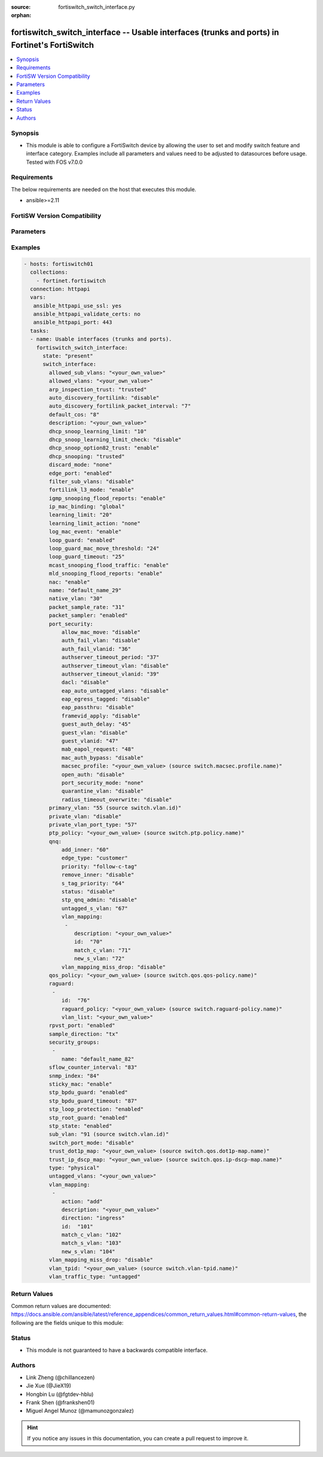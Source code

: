 :source: fortiswitch_switch_interface.py

:orphan:

.. fortiswitch_switch_interface:

fortiswitch_switch_interface -- Usable interfaces (trunks and ports) in Fortinet's FortiSwitch
++++++++++++++++++++++++++++++++++++++++++++++++++++++++++++++++++++++++++++++++++++++++++++++

.. versionadded:: 1.0.0

.. contents::
   :local:
   :depth: 1


Synopsis
--------
- This module is able to configure a FortiSwitch device by allowing the user to set and modify switch feature and interface category. Examples include all parameters and values need to be adjusted to datasources before usage. Tested with FOS v7.0.0



Requirements
------------
The below requirements are needed on the host that executes this module.

- ansible>=2.11


FortiSW Version Compatibility
-----------------------------


.. raw:: html

 <br>
 <table>
 <tr>
 <td></td>
 <td><code class="docutils literal notranslate">v7.0.0 </code></td>
 <td><code class="docutils literal notranslate">v7.0.1 </code></td>
 <td><code class="docutils literal notranslate">v7.0.2 </code></td>
 <td><code class="docutils literal notranslate">v7.0.3 </code></td>
 </tr>
 <tr>
 <td>fortiswitch_switch_interface</td>
 <td>yes</td>
 <td>yes</td>
 <td>yes</td>
 <td>yes</td>
 </tr>
 </table>
 <p>



Parameters
----------


.. raw:: html

    <ul>
    <li> <span class="li-head">enable_log</span> - Enable/Disable logging for task. <span class="li-normal">type: bool</span> <span class="li-required">required: false</span> <span class="li-normal">default: False</span> </li>
    <li> <span class="li-head">member_path</span> - Member attribute path to operate on. <span class="li-normal">type: str</span> </li>
    <li> <span class="li-head">member_state</span> - Add or delete a member under specified attribute path. <span class="li-normal">type: str</span> <span class="li-normal">choices: present, absent</span> </li>
    <li> <span class="li-head">state</span> - Indicates whether to create or remove the object. <span class="li-normal">type: str</span> <span class="li-required">required: true</span> <span class="li-normal">choices: present, absent</span> </li>
    <li> <span class="li-head">switch_interface</span> - Usable interfaces (trunks and ports). <span class="li-normal">type: dict</span> </li>
        <ul class="ul-self">
        <li> <span class="li-head">allowed_sub_vlans</span> - Sub-VLANs allowed to egress this interface. <span class="li-normal">type: str</span> </li>
        <li> <span class="li-head">allowed_vlans</span> - Allowed VLANs. <span class="li-normal">type: str</span> </li>
        <li> <span class="li-head">arp_inspection_trust</span> - Dynamic ARP Inspection (trusted or untrusted). <span class="li-normal">type: str</span> <span class="li-normal">choices: trusted, untrusted</span> </li>
        <li> <span class="li-head">auto_discovery_fortilink</span> - Enable/disable automatic FortiLink discovery mode. <span class="li-normal">type: str</span> <span class="li-normal">choices: disable, enable</span> </li>
        <li> <span class="li-head">auto_discovery_fortilink_packet_interval</span> - FortiLink packet interval for automatic discovery (3 - 300 sec). <span class="li-normal">type: int</span> </li>
        <li> <span class="li-head">default_cos</span> - Set default COS for untagged packets. <span class="li-normal">type: int</span> </li>
        <li> <span class="li-head">description</span> - Description. <span class="li-normal">type: str</span> </li>
        <li> <span class="li-head">dhcp_snoop_learning_limit</span> - Maximum DHCP IP learned on the interface. <span class="li-normal">type: int</span> </li>
        <li> <span class="li-head">dhcp_snoop_learning_limit_check</span> - Enable/Disable DHCP learning limit check on the interface. <span class="li-normal">type: str</span> <span class="li-normal">choices: disable, enable</span> </li>
        <li> <span class="li-head">dhcp_snoop_option82_trust</span> - Enable/Disable (allow/disallow) dhcp pkt with option82 on untrusted interface. <span class="li-normal">type: str</span> <span class="li-normal">choices: enable, disable</span> </li>
        <li> <span class="li-head">dhcp_snooping</span> - DHCP snooping interface (trusted or untrusted). <span class="li-normal">type: str</span> <span class="li-normal">choices: trusted, untrusted</span> </li>
        <li> <span class="li-head">discard_mode</span> - Configure discard mode for interface. <span class="li-normal">type: str</span> <span class="li-normal">choices: none, all-tagged, all-untagged</span> </li>
        <li> <span class="li-head">edge_port</span> - Enable/disable interface as edge port. <span class="li-normal">type: str</span> <span class="li-normal">choices: enabled, disabled</span> </li>
        <li> <span class="li-head">filter_sub_vlans</span> - Private VLAN or sub-VLAN based port type. <span class="li-normal">type: str</span> <span class="li-normal">choices: disable, enable</span> </li>
        <li> <span class="li-head">fortilink_l3_mode</span> - FortiLink L3 uplink port. <span class="li-normal">type: str</span> <span class="li-normal">choices: enable, disable</span> </li>
        <li> <span class="li-head">igmp_snooping_flood_reports</span> - Enable/disable flooding of IGMP snooping reports to this interface. <span class="li-normal">type: str</span> <span class="li-normal">choices: enable, disable</span> </li>
        <li> <span class="li-head">ip_mac_binding</span> - Enable/disable ip-mac-binding on this interaface. <span class="li-normal">type: str</span> <span class="li-normal">choices: global, enable, disable</span> </li>
        <li> <span class="li-head">learning_limit</span> - Limit the number of dynamic MAC addresses on this port. <span class="li-normal">type: int</span> </li>
        <li> <span class="li-head">learning_limit_action</span> - Enable/disable turning off this interface on learn limit violation. <span class="li-normal">type: str</span> <span class="li-normal">choices: none, shutdown</span> </li>
        <li> <span class="li-head">log_mac_event</span> - Enable/disable logging for dynamic MAC address events. <span class="li-normal">type: str</span> <span class="li-normal">choices: enable, disable</span> </li>
        <li> <span class="li-head">loop_guard</span> - Enable/disable loop guard protection. <span class="li-normal">type: str</span> <span class="li-normal">choices: enabled, disabled</span> </li>
        <li> <span class="li-head">loop_guard_mac_move_threshold</span> - Trigger loop guard if MAC move per second of this interface reaches this threshold. <span class="li-normal">type: int</span> </li>
        <li> <span class="li-head">loop_guard_timeout</span> - Loop guard disabling protection (min). <span class="li-normal">type: int</span> </li>
        <li> <span class="li-head">mcast_snooping_flood_traffic</span> - Enable/disable flooding of multicast snooping traffic to this interface. <span class="li-normal">type: str</span> <span class="li-normal">choices: enable, disable</span> </li>
        <li> <span class="li-head">mld_snooping_flood_reports</span> - Enable/disable flooding of MLD reports to this interface. <span class="li-normal">type: str</span> <span class="li-normal">choices: enable, disable</span> </li>
        <li> <span class="li-head">nac</span> - Enable/disable NAC in Fortilink mode. <span class="li-normal">type: str</span> <span class="li-normal">choices: enable, disable</span> </li>
        <li> <span class="li-head">name</span> - Interface name. <span class="li-normal">type: str</span> <span class="li-required">required: true</span> </li>
        <li> <span class="li-head">native_vlan</span> - Native (untagged) VLAN. <span class="li-normal">type: int</span> </li>
        <li> <span class="li-head">packet_sample_rate</span> - Packet sample rate (0 - 99999). <span class="li-normal">type: int</span> </li>
        <li> <span class="li-head">packet_sampler</span> - Enable/disable packet sampling. <span class="li-normal">type: str</span> <span class="li-normal">choices: enabled, disabled</span> </li>
        <li> <span class="li-head">port_security</span> - Configure port security. <span class="li-normal">type: dict</span> </li>
            <ul class="ul-self">
            <li> <span class="li-head">allow_mac_move</span> - Enable/disable allow mac move mode. <span class="li-normal">type: str</span> <span class="li-normal">choices: disable, enable</span> </li>
            <li> <span class="li-head">auth_fail_vlan</span> - Enable/disable auth_fail vlan. <span class="li-normal">type: str</span> <span class="li-normal">choices: disable, enable</span> </li>
            <li> <span class="li-head">auth_fail_vlanid</span> - Set auth_fail vlanid. <span class="li-normal">type: int</span> </li>
            <li> <span class="li-head">authserver_timeout_period</span> - Set authserver_timeout period. <span class="li-normal">type: int</span> </li>
            <li> <span class="li-head">authserver_timeout_vlan</span> - Enable/disable authserver_timeout vlan. <span class="li-normal">type: str</span> <span class="li-normal">choices: disable, enable</span> </li>
            <li> <span class="li-head">authserver_timeout_vlanid</span> - Set authserver_timeout vlanid. <span class="li-normal">type: int</span> </li>
            <li> <span class="li-head">dacl</span> - Enable/disable dynamic access control list mode. <span class="li-normal">type: str</span> <span class="li-normal">choices: disable, enable</span> </li>
            <li> <span class="li-head">eap_auto_untagged_vlans</span> - Enable/disable EAP auto-untagged-vlans mode. <span class="li-normal">type: str</span> <span class="li-normal">choices: disable, enable</span> </li>
            <li> <span class="li-head">eap_egress_tagged</span> - Enable/disable Egress frame tag. <span class="li-normal">type: str</span> <span class="li-normal">choices: disable, enable</span> </li>
            <li> <span class="li-head">eap_passthru</span> - Enable/disable EAP pass-through mode. <span class="li-normal">type: str</span> <span class="li-normal">choices: disable, enable</span> </li>
            <li> <span class="li-head">framevid_apply</span> - Enable/disable the capbility to apply the EAP/MAB frame vlan to the port native vlan. <span class="li-normal">type: str</span> <span class="li-normal">choices: disable, enable</span> </li>
            <li> <span class="li-head">guest_auth_delay</span> - Set guest auth delay. <span class="li-normal">type: int</span> </li>
            <li> <span class="li-head">guest_vlan</span> - Enable/disable guest vlan. <span class="li-normal">type: str</span> <span class="li-normal">choices: disable, enable</span> </li>
            <li> <span class="li-head">guest_vlanid</span> - Set guest vlanid. <span class="li-normal">type: int</span> </li>
            <li> <span class="li-head">mab_eapol_request</span> - Set MAB EAPOL Request. <span class="li-normal">type: int</span> </li>
            <li> <span class="li-head">mac_auth_bypass</span> - Enable/disable mac-authentication-bypass on this interaface. <span class="li-normal">type: str</span> <span class="li-normal">choices: disable, enable</span> </li>
            <li> <span class="li-head">macsec_profile</span> - macsec port profile. Source switch.macsec.profile.name. <span class="li-normal">type: str</span> </li>
            <li> <span class="li-head">open_auth</span> - Enable/disable open authentication on this interaface. <span class="li-normal">type: str</span> <span class="li-normal">choices: disable, enable</span> </li>
            <li> <span class="li-head">port_security_mode</span> - Security mode. <span class="li-normal">type: str</span> <span class="li-normal">choices: none, 802.1X, 802.1X-mac-based, macsec</span> </li>
            <li> <span class="li-head">quarantine_vlan</span> - Enable/disable Quarantine VLAN detection. <span class="li-normal">type: str</span> <span class="li-normal">choices: disable, enable</span> </li>
            <li> <span class="li-head">radius_timeout_overwrite</span> - Enable/disable radius server session timeout to overwrite local timeout. <span class="li-normal">type: str</span> <span class="li-normal">choices: disable, enable</span> </li>
            </ul>
        <li> <span class="li-head">primary_vlan</span> - Private VLAN to host. Source switch.vlan.id. <span class="li-normal">type: int</span> </li>
        <li> <span class="li-head">private_vlan</span> - Configure private VLAN. <span class="li-normal">type: str</span> <span class="li-normal">choices: disable, promiscuous, sub-vlan</span> </li>
        <li> <span class="li-head">private_vlan_port_type</span> - Private VLAN or sub-VLAN based port type. <span class="li-normal">type: int</span> </li>
        <li> <span class="li-head">ptp_policy</span> - PTP policy. Source switch.ptp.policy.name. <span class="li-normal">type: str</span> </li>
        <li> <span class="li-head">qnq</span> - Configure QinQ. <span class="li-normal">type: dict</span> </li>
            <ul class="ul-self">
            <li> <span class="li-head">add_inner</span> - Add inner-tag for untagged packets upon ingress. <span class="li-normal">type: int</span> </li>
            <li> <span class="li-head">edge_type</span> - Choose edge type. <span class="li-normal">type: str</span> <span class="li-normal">choices: customer</span> </li>
            <li> <span class="li-head">priority</span> - Follow S-Tag or C-Tag"s priority. <span class="li-normal">type: str</span> <span class="li-normal">choices: follow-c-tag, follow-s-tag</span> </li>
            <li> <span class="li-head">remove_inner</span> - Remove inner-tag upon egress. <span class="li-normal">type: str</span> <span class="li-normal">choices: disable, enable</span> </li>
            <li> <span class="li-head">s_tag_priority</span> - Set priority value if packets follow S-Tag"s priority. <span class="li-normal">type: int</span> </li>
            <li> <span class="li-head">status</span> - Enable/Disable QinQ mode. <span class="li-normal">type: str</span> <span class="li-normal">choices: disable, enable</span> </li>
            <li> <span class="li-head">stp_qnq_admin</span> - Enable/Disable QnQ to manage STP admin status. <span class="li-normal">type: str</span> <span class="li-normal">choices: disable, enable</span> </li>
            <li> <span class="li-head">untagged_s_vlan</span> - Add s-vlan to untagged packet. <span class="li-normal">type: int</span> </li>
            <li> <span class="li-head">vlan_mapping</span> - Configure Vlan Mapping. <span class="li-normal">type: list</span> <span style="font-family:'Courier New'" class="li-required">member_path: qnq/vlan_mapping:id</span> </li>
                <ul class="ul-self">
                <li> <span class="li-head">description</span> - Description of Mapping entry. <span class="li-normal">type: str</span> </li>
                <li> <span class="li-head">id</span> - Entry Id. <span class="li-normal">type: int</span> <span class="li-required">required: true</span> </li>
                <li> <span class="li-head">match_c_vlan</span> - Matching customer(inner) vlan. <span class="li-normal">type: int</span> </li>
                <li> <span class="li-head">new_s_vlan</span> - Set new service vlan. <span class="li-normal">type: int</span> </li>
                </ul>
            <li> <span class="li-head">vlan_mapping_miss_drop</span> - Enabled or disabled drop if mapping missed. <span class="li-normal">type: str</span> <span class="li-normal">choices: disable, enable</span> </li>
            </ul>
        <li> <span class="li-head">qos_policy</span> - QOS egress COS queue policy. Source switch.qos.qos-policy.name. <span class="li-normal">type: str</span> </li>
        <li> <span class="li-head">raguard</span> - IPV6 RA guard configuration. <span class="li-normal">type: list</span> <span style="font-family:'Courier New'" class="li-required">member_path: raguard:id</span> </li>
            <ul class="ul-self">
            <li> <span class="li-head">id</span> - ID. <span class="li-normal">type: int</span> <span class="li-required">required: true</span> </li>
            <li> <span class="li-head">raguard_policy</span> - RA Guard policy name. Source switch.raguard-policy.name. <span class="li-normal">type: str</span> </li>
            <li> <span class="li-head">vlan_list</span> - Vlan list. <span class="li-normal">type: str</span> </li>
            </ul>
        <li> <span class="li-head">rpvst_port</span> - Enable/disable interface to inter-op with pvst <span class="li-normal">type: str</span> <span class="li-normal">choices: enabled, disabled</span> </li>
        <li> <span class="li-head">sample_direction</span> - SFlow sample direction. <span class="li-normal">type: str</span> <span class="li-normal">choices: tx, rx, both</span> </li>
        <li> <span class="li-head">security_groups</span> - Group name. <span class="li-normal">type: list</span> <span style="font-family:'Courier New'" class="li-required">member_path: security_groups:name</span> </li>
            <ul class="ul-self">
            <li> <span class="li-head">name</span> - Group name. <span class="li-normal">type: str</span> <span class="li-required">required: true</span> </li>
            </ul>
        <li> <span class="li-head">sflow_counter_interval</span> - SFlow sampler counter polling interval (0:disable - 255). <span class="li-normal">type: int</span> </li>
        <li> <span class="li-head">snmp_index</span> - SNMP index. <span class="li-normal">type: int</span> </li>
        <li> <span class="li-head">sticky_mac</span> - Enable/disable Sticky MAC for this interface. <span class="li-normal">type: str</span> <span class="li-normal">choices: enable, disable</span> </li>
        <li> <span class="li-head">stp_bpdu_guard</span> - Enable/disable STP BPDU guard protection (stp-state and edge-port must be enabled). <span class="li-normal">type: str</span> <span class="li-normal">choices: enabled, disabled</span> </li>
        <li> <span class="li-head">stp_bpdu_guard_timeout</span> - BPDU Guard disabling protection (min). <span class="li-normal">type: int</span> </li>
        <li> <span class="li-head">stp_loop_protection</span> - Enable/disable spanning tree protocol loop guard protection (stp-state must be enabled). <span class="li-normal">type: str</span> <span class="li-normal">choices: enabled, disabled</span> </li>
        <li> <span class="li-head">stp_root_guard</span> - Enable/disable STP root guard protection (stp-state must be enabled). <span class="li-normal">type: str</span> <span class="li-normal">choices: enabled, disabled</span> </li>
        <li> <span class="li-head">stp_state</span> - Enable/disable spanning tree protocol. <span class="li-normal">type: str</span> <span class="li-normal">choices: enabled, disabled</span> </li>
        <li> <span class="li-head">sub_vlan</span> - Private VLAN sub-VLAN to host. Source switch.vlan.id. <span class="li-normal">type: int</span> </li>
        <li> <span class="li-head">switch_port_mode</span> - Enable/disable port as L2 switch port (enable) or as pure routed port (disable). <span class="li-normal">type: str</span> <span class="li-normal">choices: disable, enable</span> </li>
        <li> <span class="li-head">trust_dot1p_map</span> - QOS trust 802.1p map. Source switch.qos.dot1p-map.name. <span class="li-normal">type: str</span> </li>
        <li> <span class="li-head">trust_ip_dscp_map</span> - QOS trust IP-DSCP map. Source switch.qos.ip-dscp-map.name. <span class="li-normal">type: str</span> </li>
        <li> <span class="li-head">type</span> - Interface type. <span class="li-normal">type: str</span> <span class="li-normal">choices: physical, trunk</span> </li>
        <li> <span class="li-head">untagged_vlans</span> - Configure VLANs permitted to be transmitted without VLAN tags. <span class="li-normal">type: str</span> </li>
        <li> <span class="li-head">vlan_mapping</span> - Configure vlan mapping table. <span class="li-normal">type: list</span> <span style="font-family:'Courier New'" class="li-required">member_path: vlan_mapping:id</span> </li>
            <ul class="ul-self">
            <li> <span class="li-head">action</span> - Vlan action if packet is matched. <span class="li-normal">type: str</span> <span class="li-normal">choices: add, replace, delete</span> </li>
            <li> <span class="li-head">description</span> - Description of Mapping entry. <span class="li-normal">type: str</span> </li>
            <li> <span class="li-head">direction</span> - Ingress or Egress direction. <span class="li-normal">type: str</span> <span class="li-normal">choices: ingress, egress</span> </li>
            <li> <span class="li-head">id</span> - Entry Id. <span class="li-normal">type: int</span> <span class="li-required">required: true</span> </li>
            <li> <span class="li-head">match_c_vlan</span> - Matching customer(inner) vlan. <span class="li-normal">type: int</span> </li>
            <li> <span class="li-head">match_s_vlan</span> - Matching service(outer) vlan. <span class="li-normal">type: int</span> </li>
            <li> <span class="li-head">new_s_vlan</span> - Set new service(outer) vlan. <span class="li-normal">type: int</span> </li>
            </ul>
        <li> <span class="li-head">vlan_mapping_miss_drop</span> - Enabled or disabled drop if mapping missed. <span class="li-normal">type: str</span> <span class="li-normal">choices: disable, enable</span> </li>
        <li> <span class="li-head">vlan_tpid</span> - Configure ether-type. Source switch.vlan-tpid.name. <span class="li-normal">type: str</span> </li>
        <li> <span class="li-head">vlan_traffic_type</span> - Configure traffic tagging. <span class="li-normal">type: str</span> <span class="li-normal">choices: untagged, tagged</span> </li>
        </ul>
    </ul>


Examples
--------

.. code-block:: yaml+jinja
    
    - hosts: fortiswitch01
      collections:
        - fortinet.fortiswitch
      connection: httpapi
      vars:
       ansible_httpapi_use_ssl: yes
       ansible_httpapi_validate_certs: no
       ansible_httpapi_port: 443
      tasks:
      - name: Usable interfaces (trunks and ports).
        fortiswitch_switch_interface:
          state: "present"
          switch_interface:
            allowed_sub_vlans: "<your_own_value>"
            allowed_vlans: "<your_own_value>"
            arp_inspection_trust: "trusted"
            auto_discovery_fortilink: "disable"
            auto_discovery_fortilink_packet_interval: "7"
            default_cos: "8"
            description: "<your_own_value>"
            dhcp_snoop_learning_limit: "10"
            dhcp_snoop_learning_limit_check: "disable"
            dhcp_snoop_option82_trust: "enable"
            dhcp_snooping: "trusted"
            discard_mode: "none"
            edge_port: "enabled"
            filter_sub_vlans: "disable"
            fortilink_l3_mode: "enable"
            igmp_snooping_flood_reports: "enable"
            ip_mac_binding: "global"
            learning_limit: "20"
            learning_limit_action: "none"
            log_mac_event: "enable"
            loop_guard: "enabled"
            loop_guard_mac_move_threshold: "24"
            loop_guard_timeout: "25"
            mcast_snooping_flood_traffic: "enable"
            mld_snooping_flood_reports: "enable"
            nac: "enable"
            name: "default_name_29"
            native_vlan: "30"
            packet_sample_rate: "31"
            packet_sampler: "enabled"
            port_security:
                allow_mac_move: "disable"
                auth_fail_vlan: "disable"
                auth_fail_vlanid: "36"
                authserver_timeout_period: "37"
                authserver_timeout_vlan: "disable"
                authserver_timeout_vlanid: "39"
                dacl: "disable"
                eap_auto_untagged_vlans: "disable"
                eap_egress_tagged: "disable"
                eap_passthru: "disable"
                framevid_apply: "disable"
                guest_auth_delay: "45"
                guest_vlan: "disable"
                guest_vlanid: "47"
                mab_eapol_request: "48"
                mac_auth_bypass: "disable"
                macsec_profile: "<your_own_value> (source switch.macsec.profile.name)"
                open_auth: "disable"
                port_security_mode: "none"
                quarantine_vlan: "disable"
                radius_timeout_overwrite: "disable"
            primary_vlan: "55 (source switch.vlan.id)"
            private_vlan: "disable"
            private_vlan_port_type: "57"
            ptp_policy: "<your_own_value> (source switch.ptp.policy.name)"
            qnq:
                add_inner: "60"
                edge_type: "customer"
                priority: "follow-c-tag"
                remove_inner: "disable"
                s_tag_priority: "64"
                status: "disable"
                stp_qnq_admin: "disable"
                untagged_s_vlan: "67"
                vlan_mapping:
                 -
                    description: "<your_own_value>"
                    id:  "70"
                    match_c_vlan: "71"
                    new_s_vlan: "72"
                vlan_mapping_miss_drop: "disable"
            qos_policy: "<your_own_value> (source switch.qos.qos-policy.name)"
            raguard:
             -
                id:  "76"
                raguard_policy: "<your_own_value> (source switch.raguard-policy.name)"
                vlan_list: "<your_own_value>"
            rpvst_port: "enabled"
            sample_direction: "tx"
            security_groups:
             -
                name: "default_name_82"
            sflow_counter_interval: "83"
            snmp_index: "84"
            sticky_mac: "enable"
            stp_bpdu_guard: "enabled"
            stp_bpdu_guard_timeout: "87"
            stp_loop_protection: "enabled"
            stp_root_guard: "enabled"
            stp_state: "enabled"
            sub_vlan: "91 (source switch.vlan.id)"
            switch_port_mode: "disable"
            trust_dot1p_map: "<your_own_value> (source switch.qos.dot1p-map.name)"
            trust_ip_dscp_map: "<your_own_value> (source switch.qos.ip-dscp-map.name)"
            type: "physical"
            untagged_vlans: "<your_own_value>"
            vlan_mapping:
             -
                action: "add"
                description: "<your_own_value>"
                direction: "ingress"
                id:  "101"
                match_c_vlan: "102"
                match_s_vlan: "103"
                new_s_vlan: "104"
            vlan_mapping_miss_drop: "disable"
            vlan_tpid: "<your_own_value> (source switch.vlan-tpid.name)"
            vlan_traffic_type: "untagged"
    


Return Values
-------------
Common return values are documented: https://docs.ansible.com/ansible/latest/reference_appendices/common_return_values.html#common-return-values, the following are the fields unique to this module:

.. raw:: html

    <ul>

    <li> <span class="li-return">build</span> - Build number of the fortiSwitch image <span class="li-normal">returned: always</span> <span class="li-normal">type: str</span> <span class="li-normal">sample: 1547</span></li>
    <li> <span class="li-return">http_method</span> - Last method used to provision the content into FortiSwitch <span class="li-normal">returned: always</span> <span class="li-normal">type: str</span> <span class="li-normal">sample: PUT</span></li>
    <li> <span class="li-return">http_status</span> - Last result given by FortiSwitch on last operation applied <span class="li-normal">returned: always</span> <span class="li-normal">type: str</span> <span class="li-normal">sample: 200</span></li>
    <li> <span class="li-return">mkey</span> - Master key (id) used in the last call to FortiSwitch <span class="li-normal">returned: success</span> <span class="li-normal">type: str</span> <span class="li-normal">sample: id</span></li>
    <li> <span class="li-return">name</span> - Name of the table used to fulfill the request <span class="li-normal">returned: always</span> <span class="li-normal">type: str</span> <span class="li-normal">sample: urlfilter</span></li>
    <li> <span class="li-return">path</span> - Path of the table used to fulfill the request <span class="li-normal">returned: always</span> <span class="li-normal">type: str</span> <span class="li-normal">sample: webfilter</span></li>
    <li> <span class="li-return">serial</span> - Serial number of the unit <span class="li-normal">returned: always</span> <span class="li-normal">type: str</span> <span class="li-normal">sample: FS1D243Z13000122</span></li>
    <li> <span class="li-return">status</span> - Indication of the operation's result <span class="li-normal">returned: always</span> <span class="li-normal">type: str</span> <span class="li-normal">sample: success</span></li>
    <li> <span class="li-return">version</span> - Version of the FortiSwitch <span class="li-normal">returned: always</span> <span class="li-normal">type: str</span> <span class="li-normal">sample: v7.0.0</span></li>
    </ul>

Status
------

- This module is not guaranteed to have a backwards compatible interface.


Authors
-------

- Link Zheng (@chillancezen)
- Jie Xue (@JieX19)
- Hongbin Lu (@fgtdev-hblu)
- Frank Shen (@frankshen01)
- Miguel Angel Munoz (@mamunozgonzalez)


.. hint::
    If you notice any issues in this documentation, you can create a pull request to improve it.
